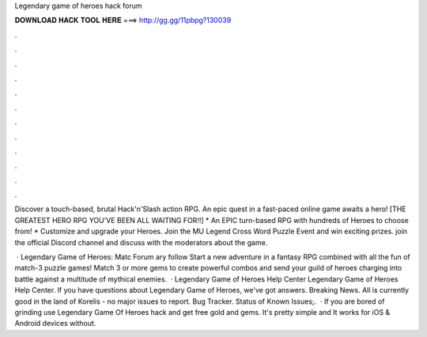 Legendary game of heroes hack forum



𝐃𝐎𝐖𝐍𝐋𝐎𝐀𝐃 𝐇𝐀𝐂𝐊 𝐓𝐎𝐎𝐋 𝐇𝐄𝐑𝐄 ===> http://gg.gg/11pbpg?130039



.



.



.



.



.



.



.



.



.



.



.



.

Discover a touch-based, brutal Hack'n'Slash action RPG. An epic quest in a fast-paced online game awaits a hero!  [THE GREATEST HERO RPG YOU'VE BEEN ALL WAITING FOR!!] * An EPIC turn-based RPG with hundreds of Heroes to choose from! * Customize and upgrade your Heroes. Join the MU Legend Cross Word Puzzle Event and win exciting prizes. join the official Discord channel and discuss with the moderators about the game.

 · Legendary Game of Heroes: Matc Forum ary follow Start a new adventure in a fantasy RPG combined with all the fun of match-3 puzzle games! Match 3 or more gems to create powerful combos and send your guild of heroes charging into battle against a multitude of mythical enemies.  · Legendary Game of Heroes Help Center Legendary Game of Heroes Help Center. If you have questions about Legendary Game of Heroes, we've got answers. Breaking News. All is currently good in the land of Korelis - no major issues to report. Bug Tracker. Status of Known Issues;.  · If you are bored of grinding use Legendary Game Of Heroes hack and get free gold and gems. It's pretty simple and It works for iOS & Android devices without.
